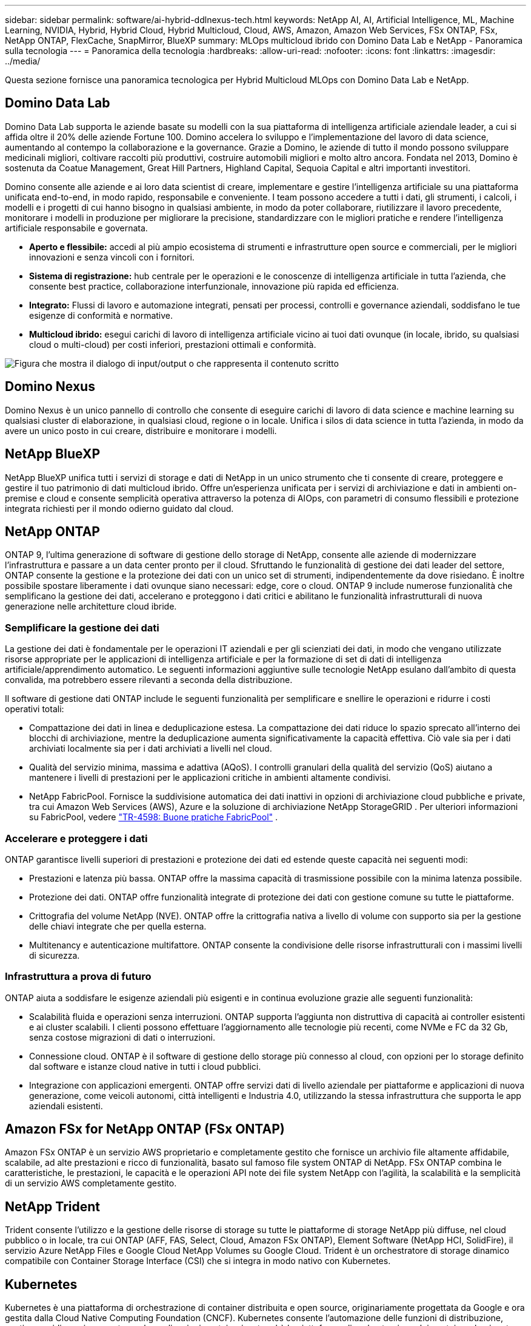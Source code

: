 ---
sidebar: sidebar 
permalink: software/ai-hybrid-ddlnexus-tech.html 
keywords: NetApp AI, AI, Artificial Intelligence, ML, Machine Learning, NVIDIA, Hybrid, Hybrid Cloud, Hybrid Multicloud, Cloud, AWS, Amazon, Amazon Web Services, FSx ONTAP, FSx, NetApp ONTAP, FlexCache, SnapMirror, BlueXP 
summary: MLOps multicloud ibrido con Domino Data Lab e NetApp - Panoramica sulla tecnologia 
---
= Panoramica della tecnologia
:hardbreaks:
:allow-uri-read: 
:nofooter: 
:icons: font
:linkattrs: 
:imagesdir: ../media/


[role="lead"]
Questa sezione fornisce una panoramica tecnologica per Hybrid Multicloud MLOps con Domino Data Lab e NetApp.



== Domino Data Lab

Domino Data Lab supporta le aziende basate su modelli con la sua piattaforma di intelligenza artificiale aziendale leader, a cui si affida oltre il 20% delle aziende Fortune 100.  Domino accelera lo sviluppo e l'implementazione del lavoro di data science, aumentando al contempo la collaborazione e la governance.  Grazie a Domino, le aziende di tutto il mondo possono sviluppare medicinali migliori, coltivare raccolti più produttivi, costruire automobili migliori e molto altro ancora.  Fondata nel 2013, Domino è sostenuta da Coatue Management, Great Hill Partners, Highland Capital, Sequoia Capital e altri importanti investitori.

Domino consente alle aziende e ai loro data scientist di creare, implementare e gestire l'intelligenza artificiale su una piattaforma unificata end-to-end, in modo rapido, responsabile e conveniente.  I team possono accedere a tutti i dati, gli strumenti, i calcoli, i modelli e i progetti di cui hanno bisogno in qualsiasi ambiente, in modo da poter collaborare, riutilizzare il lavoro precedente, monitorare i modelli in produzione per migliorare la precisione, standardizzare con le migliori pratiche e rendere l'intelligenza artificiale responsabile e governata.

* *Aperto e flessibile:* accedi al più ampio ecosistema di strumenti e infrastrutture open source e commerciali, per le migliori innovazioni e senza vincoli con i fornitori.
* *Sistema di registrazione:* hub centrale per le operazioni e le conoscenze di intelligenza artificiale in tutta l'azienda, che consente best practice, collaborazione interfunzionale, innovazione più rapida ed efficienza.
* *Integrato:* Flussi di lavoro e automazione integrati, pensati per processi, controlli e governance aziendali, soddisfano le tue esigenze di conformità e normative.
* *Multicloud ibrido:* esegui carichi di lavoro di intelligenza artificiale vicino ai tuoi dati ovunque (in locale, ibrido, su qualsiasi cloud o multi-cloud) per costi inferiori, prestazioni ottimali e conformità.


image:ddlnexus-002.png["Figura che mostra il dialogo di input/output o che rappresenta il contenuto scritto"]



== Domino Nexus

Domino Nexus è un unico pannello di controllo che consente di eseguire carichi di lavoro di data science e machine learning su qualsiasi cluster di elaborazione, in qualsiasi cloud, regione o in locale.  Unifica i silos di data science in tutta l'azienda, in modo da avere un unico posto in cui creare, distribuire e monitorare i modelli.



== NetApp BlueXP

NetApp BlueXP unifica tutti i servizi di storage e dati di NetApp in un unico strumento che ti consente di creare, proteggere e gestire il tuo patrimonio di dati multicloud ibrido.  Offre un'esperienza unificata per i servizi di archiviazione e dati in ambienti on-premise e cloud e consente semplicità operativa attraverso la potenza di AIOps, con parametri di consumo flessibili e protezione integrata richiesti per il mondo odierno guidato dal cloud.



== NetApp ONTAP

ONTAP 9, l'ultima generazione di software di gestione dello storage di NetApp, consente alle aziende di modernizzare l'infrastruttura e passare a un data center pronto per il cloud.  Sfruttando le funzionalità di gestione dei dati leader del settore, ONTAP consente la gestione e la protezione dei dati con un unico set di strumenti, indipendentemente da dove risiedano.  È inoltre possibile spostare liberamente i dati ovunque siano necessari: edge, core o cloud.  ONTAP 9 include numerose funzionalità che semplificano la gestione dei dati, accelerano e proteggono i dati critici e abilitano le funzionalità infrastrutturali di nuova generazione nelle architetture cloud ibride.



=== Semplificare la gestione dei dati

La gestione dei dati è fondamentale per le operazioni IT aziendali e per gli scienziati dei dati, in modo che vengano utilizzate risorse appropriate per le applicazioni di intelligenza artificiale e per la formazione di set di dati di intelligenza artificiale/apprendimento automatico.  Le seguenti informazioni aggiuntive sulle tecnologie NetApp esulano dall'ambito di questa convalida, ma potrebbero essere rilevanti a seconda della distribuzione.

Il software di gestione dati ONTAP include le seguenti funzionalità per semplificare e snellire le operazioni e ridurre i costi operativi totali:

* Compattazione dei dati in linea e deduplicazione estesa.  La compattazione dei dati riduce lo spazio sprecato all'interno dei blocchi di archiviazione, mentre la deduplicazione aumenta significativamente la capacità effettiva.  Ciò vale sia per i dati archiviati localmente sia per i dati archiviati a livelli nel cloud.
* Qualità del servizio minima, massima e adattiva (AQoS).  I controlli granulari della qualità del servizio (QoS) aiutano a mantenere i livelli di prestazioni per le applicazioni critiche in ambienti altamente condivisi.
* NetApp FabricPool.  Fornisce la suddivisione automatica dei dati inattivi in opzioni di archiviazione cloud pubbliche e private, tra cui Amazon Web Services (AWS), Azure e la soluzione di archiviazione NetApp StorageGRID .  Per ulteriori informazioni su FabricPool, vedere https://www.netapp.com/pdf.html?item=/media/17239-tr4598pdf.pdf["TR-4598: Buone pratiche FabricPool"^] .




=== Accelerare e proteggere i dati

ONTAP garantisce livelli superiori di prestazioni e protezione dei dati ed estende queste capacità nei seguenti modi:

* Prestazioni e latenza più bassa.  ONTAP offre la massima capacità di trasmissione possibile con la minima latenza possibile.
* Protezione dei dati.  ONTAP offre funzionalità integrate di protezione dei dati con gestione comune su tutte le piattaforme.
* Crittografia del volume NetApp (NVE).  ONTAP offre la crittografia nativa a livello di volume con supporto sia per la gestione delle chiavi integrate che per quella esterna.
* Multitenancy e autenticazione multifattore.  ONTAP consente la condivisione delle risorse infrastrutturali con i massimi livelli di sicurezza.




=== Infrastruttura a prova di futuro

ONTAP aiuta a soddisfare le esigenze aziendali più esigenti e in continua evoluzione grazie alle seguenti funzionalità:

* Scalabilità fluida e operazioni senza interruzioni.  ONTAP supporta l'aggiunta non distruttiva di capacità ai controller esistenti e ai cluster scalabili.  I clienti possono effettuare l'aggiornamento alle tecnologie più recenti, come NVMe e FC da 32 Gb, senza costose migrazioni di dati o interruzioni.
* Connessione cloud.  ONTAP è il software di gestione dello storage più connesso al cloud, con opzioni per lo storage definito dal software e istanze cloud native in tutti i cloud pubblici.
* Integrazione con applicazioni emergenti.  ONTAP offre servizi dati di livello aziendale per piattaforme e applicazioni di nuova generazione, come veicoli autonomi, città intelligenti e Industria 4.0, utilizzando la stessa infrastruttura che supporta le app aziendali esistenti.




== Amazon FSx for NetApp ONTAP (FSx ONTAP)

Amazon FSx ONTAP è un servizio AWS proprietario e completamente gestito che fornisce un archivio file altamente affidabile, scalabile, ad alte prestazioni e ricco di funzionalità, basato sul famoso file system ONTAP di NetApp. FSx ONTAP combina le caratteristiche, le prestazioni, le capacità e le operazioni API note dei file system NetApp con l'agilità, la scalabilità e la semplicità di un servizio AWS completamente gestito.



== NetApp Trident

Trident consente l'utilizzo e la gestione delle risorse di storage su tutte le piattaforme di storage NetApp più diffuse, nel cloud pubblico o in locale, tra cui ONTAP (AFF, FAS, Select, Cloud, Amazon FSx ONTAP), Element Software (NetApp HCI, SolidFire), il servizio Azure NetApp Files e Google Cloud NetApp Volumes su Google Cloud.  Trident è un orchestratore di storage dinamico compatibile con Container Storage Interface (CSI) che si integra in modo nativo con Kubernetes.



== Kubernetes

Kubernetes è una piattaforma di orchestrazione di container distribuita e open source, originariamente progettata da Google e ora gestita dalla Cloud Native Computing Foundation (CNCF).  Kubernetes consente l'automazione delle funzioni di distribuzione, gestione e ridimensionamento per le applicazioni containerizzate ed è la piattaforma di orchestrazione dei container dominante negli ambienti aziendali.



== Servizio Amazon Elastic Kubernetes (EKS)

Amazon Elastic Kubernetes Service (Amazon EKS) è un servizio Kubernetes gestito nel cloud AWS.  Amazon EKS gestisce automaticamente la disponibilità e la scalabilità dei nodi del piano di controllo Kubernetes responsabili della pianificazione dei container, della gestione della disponibilità delle applicazioni, dell'archiviazione dei dati del cluster e di altre attività chiave.  Con Amazon EKS puoi sfruttare tutte le prestazioni, la scalabilità, l'affidabilità e la disponibilità dell'infrastruttura AWS, nonché le integrazioni con i servizi di rete e sicurezza AWS.
